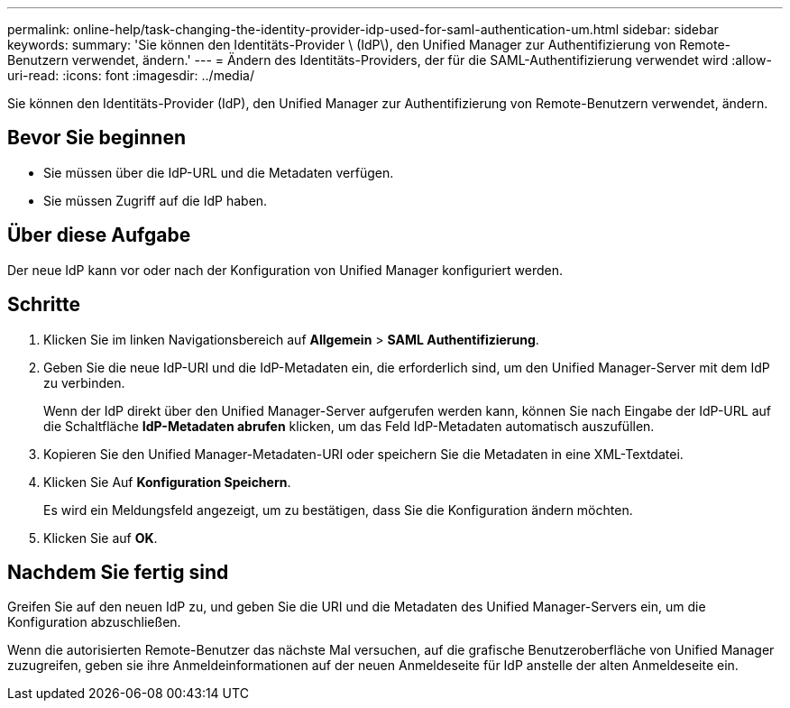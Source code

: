 ---
permalink: online-help/task-changing-the-identity-provider-idp-used-for-saml-authentication-um.html 
sidebar: sidebar 
keywords:  
summary: 'Sie können den Identitäts-Provider \ (IdP\), den Unified Manager zur Authentifizierung von Remote-Benutzern verwendet, ändern.' 
---
= Ändern des Identitäts-Providers, der für die SAML-Authentifizierung verwendet wird
:allow-uri-read: 
:icons: font
:imagesdir: ../media/


[role="lead"]
Sie können den Identitäts-Provider (IdP), den Unified Manager zur Authentifizierung von Remote-Benutzern verwendet, ändern.



== Bevor Sie beginnen

* Sie müssen über die IdP-URL und die Metadaten verfügen.
* Sie müssen Zugriff auf die IdP haben.




== Über diese Aufgabe

Der neue IdP kann vor oder nach der Konfiguration von Unified Manager konfiguriert werden.



== Schritte

. Klicken Sie im linken Navigationsbereich auf *Allgemein* > *SAML Authentifizierung*.
. Geben Sie die neue IdP-URI und die IdP-Metadaten ein, die erforderlich sind, um den Unified Manager-Server mit dem IdP zu verbinden.
+
Wenn der IdP direkt über den Unified Manager-Server aufgerufen werden kann, können Sie nach Eingabe der IdP-URL auf die Schaltfläche *IdP-Metadaten abrufen* klicken, um das Feld IdP-Metadaten automatisch auszufüllen.

. Kopieren Sie den Unified Manager-Metadaten-URI oder speichern Sie die Metadaten in eine XML-Textdatei.
. Klicken Sie Auf *Konfiguration Speichern*.
+
Es wird ein Meldungsfeld angezeigt, um zu bestätigen, dass Sie die Konfiguration ändern möchten.

. Klicken Sie auf *OK*.




== Nachdem Sie fertig sind

Greifen Sie auf den neuen IdP zu, und geben Sie die URI und die Metadaten des Unified Manager-Servers ein, um die Konfiguration abzuschließen.

Wenn die autorisierten Remote-Benutzer das nächste Mal versuchen, auf die grafische Benutzeroberfläche von Unified Manager zuzugreifen, geben sie ihre Anmeldeinformationen auf der neuen Anmeldeseite für IdP anstelle der alten Anmeldeseite ein.
